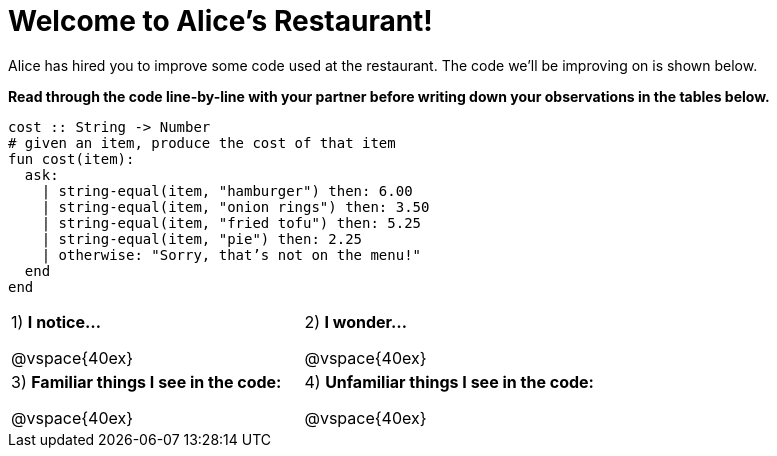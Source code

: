 = Welcome to Alice’s Restaurant!

Alice has hired you to improve some code used at the restaurant. The code we'll be improving on is shown below.

*Read through the code line-by-line with your partner before writing down your
observations in the tables below.*

----
cost :: String -> Number
# given an item, produce the cost of that item
fun​ cost(item):
  ask:
    | string-equal(item, "hamburger") then:​ 6.00
    | string-equal(item, "onion rings") then:​ 3.50
    | string-equal(item, "fried tofu") then:​ 5.25
    | string-equal(item, "pie") then: 2.25
    | otherwise: "Sorry, that’s not on the menu!"
  end
end
----

[cols=".^1a,.^1a",stripes="none"]
|===
| 
--
1) *I notice...*

@vspace{40ex}
--
|2) *I wonder...*

@vspace{40ex}

|3) *Familiar things I see in the code:*

@vspace{40ex}

|4) *Unfamiliar things I see in the code:*

@vspace{40ex}

|===
